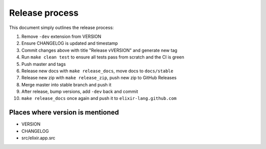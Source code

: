 Release process
===============

This document simply outlines the release process:

1)  Remove ``-dev`` extension from VERSION

2)  Ensure CHANGELOG is updated and timestamp

3)  Commit changes above with title "Release vVERSION" and generate new
    tag

4)  Run ``make clean test`` to ensure all tests pass from scratch and
    the CI is green

5)  Push master and tags

6)  Release new docs with ``make release_docs``, move docs to
    ``docs/stable``

7)  Release new zip with ``make release_zip``, push new zip to GitHub
    Releases

8)  Merge master into stable branch and push it

9)  After release, bump versions, add ``-dev`` back and commit

10) ``make release_docs`` once again and push it to
    ``elixir-lang.github.com``

Places where version is mentioned
---------------------------------

-  VERSION
-  CHANGELOG
-  src/elixir.app.src

